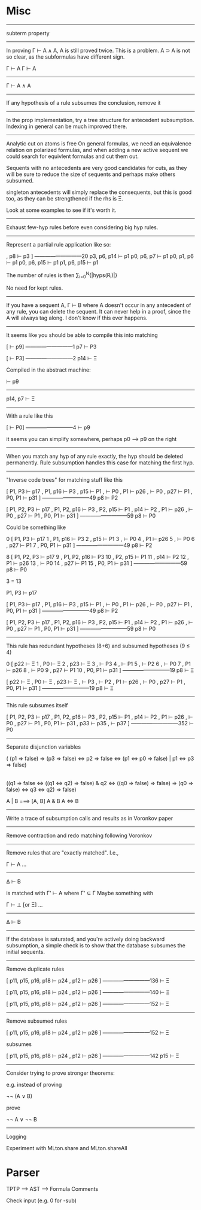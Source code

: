 
* Misc

--------------------------------------------------------------------------------

subterm property

--------------------------------------------------------------------------------

In proving Γ ⊢ A ∧ A, A is still proved twice.  This is a problem.
A ⊃ A is not so clear, as the subformulas have different sign.

 Γ ⊢ A       Γ ⊢ A
-------------------
    Γ ⊢ A ∧ A

--------------------------------------------------------------------------------

If any hypothesis of a rule subsumes the conclusion, remove it

--------------------------------------------------------------------------------

In the prop implementation, try a tree structure for antecedent subsumption.
Indexing in general can be much improved there.

--------------------------------------------------------------------------------

Analytic cut on atoms is free
On general formulas, we need an equivalence relation on polarized formulas,
and when adding a new active sequent we could search for equivlent
formulas and cut them out.

Sequents with no antecedents are very good candidates for cuts, as they
will be sure to reduce the size of sequents and perhaps make others
subsumed.

singleton antecedents will simply replace the consequents, but this is
good too, as they can be strengthened if the rhs is Ξ.

Look at some examples to see if it's worth it.

--------------------------------------------------------------------------------

Exhaust few-hyp rules before even considering big hyp rules.

--------------------------------------------------------------------------------

Represent a partial rule application like so:

  , p8 ⊢ p3 ]
  ---------------------------20
  p3, p6, p14 ⊢ p1
  p0, p6, p7 ⊢ p1
  p0, p1, p6 ⊢ p1
  p0, p6, p15 ⊢ p1
  p1, p6, p15 ⊢ p1

The number of rules is then ∑_{i=0}^N{|hyps(R_i)|}

No need for kept rules.

--------------------------------------------------------------------------------


If you have a sequent A, Γ ⊢ B where A doesn't occur in any antecedent
of any rule, you can delete the sequent.  It can never help in a proof,
since the A will always tag along.  I don't know if this ever happens.

--------------------------------------------------------------------------------

It seems like you should be able to compile this into matching


  [ ⊢ p9]
  ---------------------------1
  p7 ⊢ P3

  [ ⊢ P3]
  ---------------------------2
  p14 ⊢ Ξ


Compiled in the abstract machine:

    ⊢ p9
  ---------------
   p14, p7 ⊢ Ξ

--------------------------------------------------------------------------------


With a rule like this

  [ ⊢ P0]
  ---------------------------4
   ⊢ p9

it seems you can simplify somewhere, perhaps p0 ---> p9 on the right

--------------------------------------------------------------------------------

When you match any hyp of any rule exactly, the hyp should be
deleted permanently.  Rule subsumption handles this case for
matching the first hyp.

--------------------------------------------------------------------------------

"Inverse code trees" for matching stuff like this

  [ P1, P3 ⊢ p17
  , P1, p16 ⊢ P3
  , p15 ⊢ P1
  ,  ⊢ P0
  , P1 ⊢ p26
  ,  ⊢ P0
  , p27 ⊢ P1
  , P0, P1 ⊢ p31 ]
  ---------------------------49
  p8 ⊢ P2

  [ P1, P2, P3 ⊢ p17
  , P1, P2, p16 ⊢ P3
  , P2, p15 ⊢ P1
  , p14 ⊢ P2
  , P1 ⊢ p26
  ,  ⊢ P0
  , p27 ⊢ P1
  , P0, P1 ⊢ p31 ]
  ---------------------------59
  p8 ⊢ P0


Could be something like


0  [ P1, P3 ⊢ p17
1  , P1, p16 ⊢ P3
2  , p15 ⊢ P1
3  ,  ⊢ P0
4  , P1 ⊢ p26
5  ,  ⊢ P0
6  , p27 ⊢ P1
7  , P0, P1 ⊢ p31 ]
  ---------------------------49
  p8 ⊢ P2

8  [ P1, P2, P3 ⊢ p17
9  , P1, P2, p16 ⊢ P3
10  , P2, p15 ⊢ P1
11  , p14 ⊢ P2
12  , P1 ⊢ p26
13  ,  ⊢ P0
14  , p27 ⊢ P1
15  , P0, P1 ⊢ p31 ]
  ---------------------------59
  p8 ⊢ P0


3 = 13


P1, P3 ⊢ p17


  [ P1, P3 ⊢ p17
  , P1, p16 ⊢ P3
  , p15 ⊢ P1
  ,  ⊢ P0
  , P1 ⊢ p26
  ,  ⊢ P0
  , p27 ⊢ P1
  , P0, P1 ⊢ p31 ]
  ---------------------------49
  p8 ⊢ P2

  [ P1, P2, P3 ⊢ p17
  , P1, P2, p16 ⊢ P3
  , P2, p15 ⊢ P1
  , p14 ⊢ P2
  , P1 ⊢ p26
  ,  ⊢ P0
  , p27 ⊢ P1
  , P0, P1 ⊢ p31 ]
  ---------------------------59
  p8 ⊢ P0





--------------------------------------------------------------------------------

This rule has redundant hypotheses (8+6) and subsumed hypotheses (9 ≤ 4)

0  [ p22 ⊢ Ξ
1  , P0 ⊢ Ξ
2  , p23 ⊢ Ξ
3  ,  ⊢ P3
4  ,  ⊢ P1
5  ,  ⊢ P2
6  ,  ⊢ P0
7  , P1 ⊢ p26
8  ,  ⊢ P0
9  , p27 ⊢ P1
10  , P0, P1 ⊢ p31 ]
  ---------------------------19
  p8 ⊢ Ξ


 [ p22 ⊢ Ξ
 , P0 ⊢ Ξ
 , p23 ⊢ Ξ
 ,  ⊢ P3
 ,  ⊢ P2
 , P1 ⊢ p26
 ,  ⊢ P0
 , p27 ⊢ P1
  , P0, P1 ⊢ p31 ]
---------------------------19
  p8 ⊢ Ξ

--------------------------------------------------------------------------------

This rule subsumes itself

  [ P1, P2, P3 ⊢ p17
  , P1, P2, p16 ⊢ P3
  , P2, p15 ⊢ P1
  , p14 ⊢ P2
  , P1 ⊢ p26
  ,  ⊢ P0
  , p27 ⊢ P1
  , P0, P1 ⊢ p31
  , p33 ⊢ p35
  ,  ⊢ p37 ]
  ---------------------------352
   ⊢ P0


--------------------------------------------------------------------------------

Separate disjunction variables

( (p1 => false) =>
  (p3 => false) <=>
  p2 => false <=> (p1 <=> p0 => false) | p1 <=> p3 => false)

|

 ((q1 => false <=> ((q1 <=> q2) => false) & q2 <=> ((q0 => false) => false)
   => (q0 => false) <=> q3 <=> q2) => false)

A | B ===> [A, B]
A & B
A <=> B


--------------------------------------------------------------------------------


Write a trace of subsumption calls and results as in Voronkov paper

--------------------------------------------------------------------------------

Remove contraction and redo matching following Voronkov

--------------------------------------------------------------------------------

Remove rules that are "exactly matched".  I.e.,

Γ ⊢ A
...
-------
Δ ⊢ B

is matched with Γ' ⊢ A where Γ' ⊆ Γ
Maybe something with

Γ ⊢ ⊥ [or Ξ]
...
-------
Δ ⊢ B


--------------------------------------------------------------------------------

If the database is saturated, and you're actively doing backward subsumption,
a simple check is to show that the database subsumes the initial sequents.

--------------------------------------------------------------------------------

Remove duplicate rules

[ p11, p15, p16, p18 ⊢ p24
, p12 ⊢ p26 ]
---------------------------136
  ⊢ Ξ

[ p11, p15, p16, p18 ⊢ p24
, p12 ⊢ p26 ]
---------------------------140
⊢ Ξ

[ p11, p15, p16, p18 ⊢ p24
, p12 ⊢ p26 ]
---------------------------152
  ⊢ Ξ


--------------------------------------------------------------------------------

Remove subsumed rules

[ p11, p15, p16, p18 ⊢ p24
, p12 ⊢ p26 ]
---------------------------152
  ⊢ Ξ

subsumes

[ p11, p15, p16, p18 ⊢ p24
, p12 ⊢ p26 ]
---------------------------142
p15 ⊢ Ξ


--------------------------------------------------------------------------------

Consider trying to prove stronger theorems:

e.g. instead of proving

  ¬¬ (A ∨ B)

prove

  ¬¬ A ∨ ¬¬ B

--------------------------------------------------------------------------------



Logging

Experiment with MLton.share and MLton.shareAll

* Parser

TPTP ---> AST ---> Formula
Comments


Check input (e.g. 0 for -sub)
